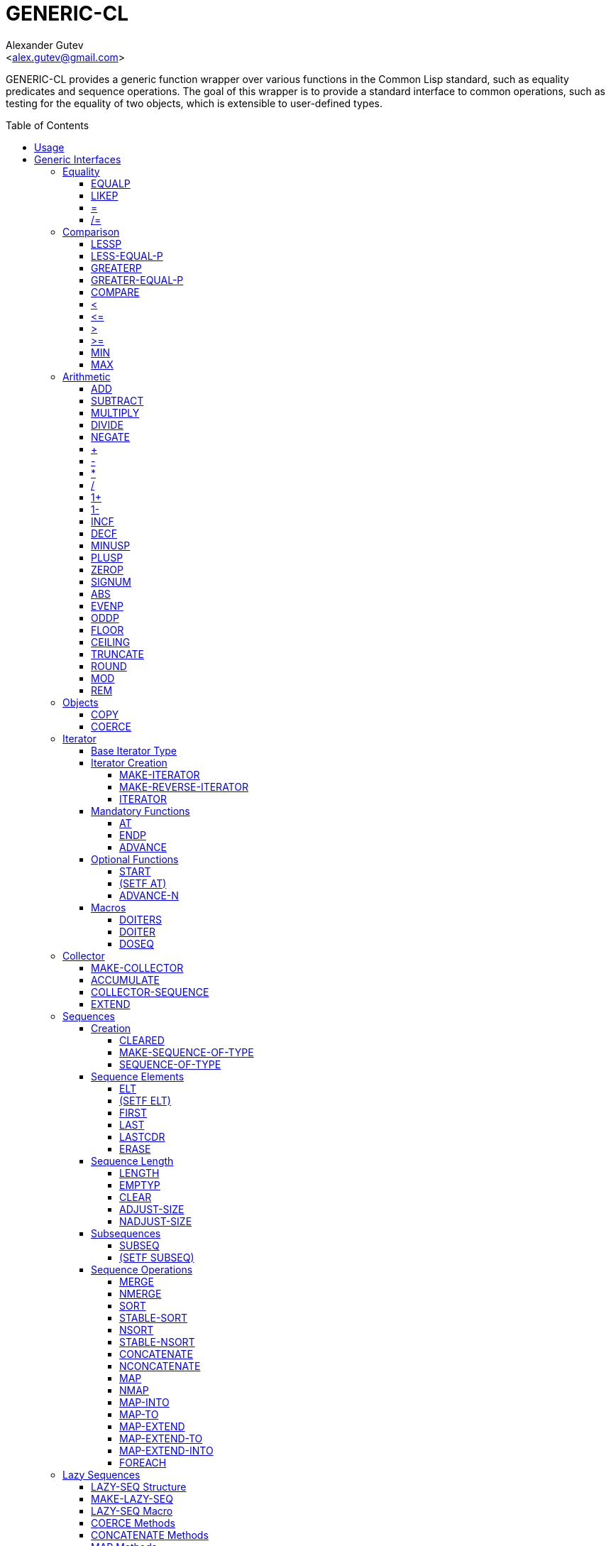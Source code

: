 = GENERIC-CL =
:AUTHOR: Alexander Gutev
:EMAIL: <alex.gutev@gmail.com>
:toc: preamble
:toclevels: 4
:icons: font
:idprefix:

ifdef::env-github[]
:tip-caption: :bulb:
:note-caption: :information_source:
:caution-caption: :fire:
:important-caption: :exclamation:
:warning-caption: :warning:
endif::[]


GENERIC-CL provides a generic function wrapper over various functions
in the Common Lisp standard, such as equality predicates and sequence
operations. The goal of this wrapper is to provide a standard
interface to common operations, such as testing for the equality of
two objects, which is extensible to user-defined types.


== Usage ==

The generic function interface is contained in the `GENERIC-CL`
package. This package should be used rather than `COMMON-LISP`, as it
shadows the symbols, in the `COMMON-LISP` package, which name a
function for which there is a generic function wrapper. `GENERIC-CL`
additionally reexports the remaining non-shadowed symbols in
`COMMON-LISP`.

TIP: The `GENERIC-CL-USER` package is also provided, which contains
all the symbols in the `CL-USER` package and `GENERIC-CL`. This
package is intended to be used only at the REPL.


== Generic Interfaces ==

The generic function interface is divided into the following
categories:


=== Equality ===

The equality interface provides functions for testing for equality of
objects.

<<EQUALP>> is the generic binary equality predicate function to
implement for user-defined types. <<equalp-nary>> and
<<not-equalp-nary>> are the n-ary equality predicates similar to the
functions with the same names in the `COMMON-LISP` package.


==== EQUALP ====

Generic Function: `EQUALP A B`

Returns true if object `A` is equal to object `B`.

Methods:

* `NUMBER NUMBER`
+
Returns true if `A` and `B` represent the same numeric value, by
`CL:=`.

* `CHARACTER CHARACTER`
+
Returns true if `A` and `B` represent the same character, by
`CL:CHAR=`.

* `CONS CONS`
+
Returns true if the `CAR` of `A` is equal (by `EQUALP`) to the
`CAR` of `B` and if the `CDR` of `A` is equal (by `EQUALP`) to
the `CDR` of `B`.

* `VECTOR VECTOR`
+
Returns true if `A` and `B` are vectors of the same length and
each element of `A` is equal (by `EQUALP`) to the corresponding
element of `B`.

* `ARRAY ARRAY`
+
Multi-dimensional arrays.
+
Returns true if `A` and `B` have the same dimensions and each
element of `A` is equal (by `EQUALP`) to the corresponding
element of `B`.

* `STRING STRING`
+
Returns true if both strings are equal, by `CL:STRING=`.

* `PATHNAME PATHNAME`
+
Returns true if both `PATHNAME` objects are functionally equivalent,
by `UIOP:PATHNAME-EQUAL`.

* `T T`
+
Default method.
+
Returns true if `A` and `B` are the same object, by `CL:EQ`.


==== LIKEP ====

Generic Function: `LIKEP A B`

Returns true if `A` is similar to `B`, where similarity is defined as
the same as equality however ignoring differences in certain aspects
such as case in strings.

* `CHARACTER CHARACTER`
+
Returns true if `A` and `B` represent the same character ignoring
differences in case. Compared using `CL:CHAR-EQUAL`.

* `CONS CONS`
+
Returns true if the `CAR` of `A` is similar (by `LIKEP`) to the
`CAR` of `B` and if the `CDR` of `A` is similar (by `LIKEP`) to
the `CDR` of `B`.

* `VECTOR VECTOR`
+
Returns true if `A` and `B` are vectors of the same length and
each element of `A` is similar (by `LIKEP`) to the corresponding
element of `B`.

* `ARRAY ARRAY`
+
Multi-dimensional arrays.
+
Returns true if `A` and `B` have the same dimensions and each
element of `A` is similar (by `LIKEP`) to the corresponding
element of `B`.

* `STRING STRING`
+
Returns true if both strings are equal, ignoring differences in
case. Compared using `CL:STRING-EQUAL`.

* `T T`
+
Default method.
+
Returns true if `(EQUALP A B)` returns true.


[[equalp-nary, =]]
==== = ====

Function: `= X &REST XS`

Returns true if all objects in `XS` are equal (by `EQUALP`) to `X`.


[[not-equalp-nary, /=]]
==== /= ====

Function: `= X &REST XS`

Returns true if at least one object in `XS` is not equal (by `EQUALP`)
to `X`.


=== Comparison ===

The comparison interface provides functions for comparing objects in
terms of greater than, less than, greater than or equal to and less
than or equal to relations.

<<LESSP>>, <<LESS-EQUAL-P>>, <<GREATERP>>, <<GREATER-EQUAL-P>> are the
generic binary comparison functions to implement for user-defined
types. It is sufficient to just implement `LESSP` as the remaining
functions have default methods that are implemented in terms of
`LESSP`.

<<lessp-nary>>, <<less-equal-p-nary>>, <<greaterp-nary>>,
<<greater-equal-p-nary>> are the n-ary comparison functions similar to
the functions with the same names in the `COMMON-LISP` package.


==== LESSP ====

Generic Function: `LESSP A B`

Returns true if object `A` is less than object `B`.

TIP: It is sufficient to just implement this function, for
user-defined types, as the rest of the comparison functions have
default (`T T`) methods which are implemented in terms of `LESSP`.

Methods:

* `NUMBER NUMBER`
+
Returns true if the numeric value of `A` is less than the numeric
value of `B`, by `CL:<`.

* `CHARACTER CHARACTER`
+
Returns true if the character code of `A` is less than the
character code of `B`, by `CL:CHAR<`.

* `STRING STRING`
+
Returns true if the string `A` is lexicographically less than
`B`, by `CL:STRING<`.


==== LESS-EQUAL-P ====

Generic Function: `LESS-EQUAL-P A B`

Returns true if object `A` is less than or equal to object `B`.

Methods:

* `NUMBER NUMBER`
+
Returns true if the numeric value of `A` is less than or equal to
the numeric value of `B`, by `+CL:<=+`.

* `CHARACTER CHARACTER`
+
Returns true if the character code of `A` is less than or equal
to the character code of `B`, by `+CL:CHAR<=+`.

* `STRING STRING`
+
Returns true if the string `A` is lexicographically less than or
equal to `B`, by `+CL:STRING<=+`.

* `T T`
+
Returns true if either `A` is less than `B` (by <<LESSP>>) or `A`
is equal to `B` (by <<EQUALP>>).
+
[source,lisp]
----
(or (lessp a b) (equalp a b))
----


==== GREATERP ====

Generic Function: `GREATERP A B`

Returns true if object `A` is greater than object `B`.

Methods:

* `NUMBER NUMBER`
+
Returns true if the numeric value of `A` is greater than the
numeric value of `B`, by `CL:>`.

* `CHARACTER CHARACTER`
+
Returns true if the character code of `A` is greater than the
character code of `B`, by `CL:CHAR>`.

* `STRING STRING`
+
Returns true if the string `A` is lexicographically greater than
`B`, by `CL:STRING>`.

* `T T`
+
Returns true if `A` is not less than or equal to `B`, by <<LESS-EQUAL-P>>.
+
[source,lisp]
----
(not (less-equal-p a b))
----


==== GREATER-EQUAL-P ====

Generic Function: `GREATER-EQUAL-P A B`

Returns true if object `A` is greater than or equal to object `B`.

Methods:

* `NUMBER NUMBER`
+
Returns true if the numeric value of `A` is greater than or equal
to the numeric value of `B`, by `CL:>=`.

* `CHARACTER CHARACTER`
+
Returns true if the character code of `A` is greater than or
equal to the character code of `B`, by `CL:CHAR>=`.

* `STRING STRING`
+
Returns true if the string `A` is lexicographically greater than
or equal to `B`, by `CL:STRING>=`.

* `T T`
+
Returns true if `A` is not less than `B`, by <<LESSP>>.
+
[source,lisp]
----
(not (lessp a b))
----


==== COMPARE ====

Generic Function: `COMPARE A B`

Returns:

`:LESS`:: if `A` is less than `B`.
`:EQUAL`:: if `A` is equal to `B`.
`:GREATER`:: if `A` is greater than `B`.

The default `T T` method returns:

`:LESS`:: if `(LESSP A B)` is true.
`:EQUAL`:: if `(EQUALP A B)` is true.
`:GREATER`:: otherwise.


[[lessp-nary, <]]
==== < ====

Function: `< X &REST XS`

Returns true if each argument is less than the following argument, by
<<lessp,LESSP>>.


[[less-equal-p-nary, \<=]]
==== +<=+ ====

Function: `+<= X &REST XS+`

Returns true if each argument is less than or equal to the following
argument, by <<LESS-EQUAL-P>>.


[[greaterp-nary, >]]
==== > ====

Function: `> X &REST XS`

Returns true if each argument is greater than the following argument,
by <<GREATERP>>.


[[greater-equal-p-nary, >=]]
==== >= ====

Function: `>= X &REST XS`

Returns true if each argument is greater than or equal to the
following argument, by <<GREATER-EQUAL-P>>.


==== MIN ====

Function: `MIN X &REST XS`

Returns the minimum argument.

The comparisons are performed by <<LESSP>>. Any one of the arguments which
is less than or equal to the other arguments may be returned.


==== MAX ====

Function: `MAX X &REST XS`

Returns the maximum argument.

The comparisons are performed by <<GREATERP>>. Any one of the arguments
which is greater than or equal to the other arguments may be returned.


=== Arithmetic ===

The arithmetic interface provides generic functions for arithmetic
operations.

<<ADD>>, <<SUBTRACT>>, <<MULTIPLY>>, <<DIVIDE>> are the generic binary
arithmetic functions, and <<NEGATE>> is the generic unary negation
function, to implement for user-defined types.

<<add-nary>>, <<subtract-nary>>, <<multiply-nary>>, <<divide-nary>>
are the n-ary arithmetic functions similar to the functions with the
same names in the `COMMON-LISP` package.


==== ADD ====

Generic Function: `ADD A B`

Returns the sum of `A` and `B`.

Methods:

* `NUMBER NUMBER`
+
Returns `(CL:+ A B)`.


==== SUBTRACT ====

Generic Function: `SUBTRACT A B`

Returns the difference of `A` and `B`.

Methods:

* `NUMBER NUMBER`
+
Returns `(CL:- A B)`.


==== MULTIPLY ====

Generic Function: `MULTIPLY A B`

Returns the product of `A` and `B`.

Methods:

* `NUMBER NUMBER`
+
Returns `(CL:* A B)`.


==== DIVIDE ====

Generic Function: `DIVIDE A B`

Returns the quotient of `A` and `B`. If `A` is the constant `1`, the
result should be the reciprocal of `B`.

Methods:

* `NUMBER NUMBER`
+
Returns `(CL:/ A B)`.


==== NEGATE ====

Generic Function: `NEGATE A`

Returns the negation of `A`.

Methods:

* `NUMBER`
+
Returns `(CL:- A)`.


[[add-nary, +]]
==== + ====

Function: `+ X &REST XS`

Returns the sum of all the arguments, computed by reducing over the
argument list with the <<ADD>> function.

If no arguments are provided, `0` is returned. If a single argument is
provided it is returned.


[[subtract-nary, -]]
==== - ====

Function: `- X &REST XS`

Returns the difference of all the arguments, computed by reducing over
the argument list with the <<SUBTRACT>> function.

If only a single argument is provided the negation of that argument is
returned, by the <<NEGATE>> function.


[[multiply-nary, *]]
==== * ====

Function: `* X &REST XS`

Returns the product of all the arguments, computed by reducing over
the argument list with the <<MULTIPLY>> function.

If no arguments are provided, `1` is returned. If a single argument is
provided it is returned.


[[divide-nary, /]]
==== / ====

Function: `/ X &REST XS`

Returns the quotient of all the arguments, computed by reducing over
the argument list with the <<DIVIDE>> function.

If only a single argument is provided, the reciprocal of the argument,
`(DIVIDE 1 X)`, is returned.


==== 1+ ====

Generic Function: `1+ A`

Returns `A + 1`.

Methods:

* `NUMBER`
+
Returns `(CL:1+ A)`.

* `T`
+
Returns `(ADD A 1)`.


==== 1- ====

Generic Function: `1- A`

Returns `A - 1`.

Methods:

* `NUMBER`
+
Returns `(CL:1- A)`.

* `T`
+
Returns `(SUBTRACT A 1)`.


==== INCF ====

Macro: `INCF PLACE &OPTIONAL (DELTA 1)`

Increments the value of `PLACE` by `DELTA`, which defaults to `1`,
using the <<ADD>> function.

Effectively:

[source,lisp]
----
(setf place (add place delta))
----


==== DECF ====

Macro: `DECF PLACE &OPTIONAL (DELTA 1)`

Decrements the value of `PLACE` by `DELTA`, which defaults to `1`,
using the <<SUBTRACT>> function.

Effectively:

[source,lisp]
----
(setf place (subtract place delta))
----


==== MINUSP ====

Generic Function: `MINUSP A`

Returns true if `A` is less than zero.

Methods:

* `NUMBER`
+
Returns `(CL:MINUSP A)`.

* `T`
+
Returns true if `A` compares less than `0`, by <<LESSP>>.
+
[source,lisp]
----
(lessp a 0)
----


==== PLUSP ====

Generic Function: `PLUSP A`

Returns true if `A` is greater than zero.

Methods:

* `NUMBER`
+
Returns `(CL:PLUSP A)`.

* `T`
+
Returns true if `A` compares greater than `0`, by <<GREATERP>>.
+
[source,lisp]
----
(greaterp a 0)
----


==== ZEROP ====

Generic Function: `ZEROP A`

Returns true if `A` is equal to zero.

Methods:

* `NUMBER`
+
Returns `(CL:ZEROP A)`.

* `T`
+
Returns true if `A` is equal to `0`, by <<EQUALP>>.
+
[source,lisp]
----
(equalp a 0)
----


==== SIGNUM ====

Generic Function: `SIGNUM A`

Returns `-1`, `0` or `1` depending on whether `A` is negative, is
equal to zero or is positive.

Methods:

* `SIGNUM`
+
Returns `(CL:SIGNUM A)`.

* `T`
+
Returns `-1` if `(MINUSP A)` is true, `0` if `(ZEROP A)` is true,
`1` otherwise.


==== ABS ====

Generic Function: `ABS A`

Returns the absolute value of `A`.

Methods:

* `NUMBER`
+
Returns `(CL:ABS A)`.

* `T`
+
If `(MINUSP A)` is true, returns `(NEGATE A)` otherwise returns
`A`.
+
[source,lisp]
----
(if (minusp a)
    (negate a)
    a)
----


==== EVENP ====

Generic Function: `EVENP A`

Returns true if `A` is even.

Methods:

* `NUMBER`
+
Returns `(CL:EVENP A)`

* `T`
+
Returns `(ZEROP (MOD A 2))`


==== ODDP ====

Generic Function: `ODDP A`

Returns true if `A` is odd.

Methods:

* `NUMBER`
+
Returns `(CL:ODDP A)`

* `T`
+
Returns `(NOT (EVENP A))`


==== FLOOR ====

Generic Function: `FLOOR N D`

Performs the division `N/D` if `D` is provided, otherwise equivalent
to `N/1`, and returns the result rounded towards negative infinity as
the first value, and the remainder `N - result * D` as the second return
value.

Methods:

* `NUMBER`
+
Returns `(CL:FLOOR N D)` if `D` is provided otherwise returns
`(CL:FLOOR N)`.


==== CEILING ====

Generic Function: `CEILING N D`

Performs the division `N/D` if `D` is provided, otherwise equivalent
to `N/1`, and returns the result rounded towards positive infinity as
the first value, and the `N - result * D` as the second return value.

Methods:

* `NUMBER`
+
Returns `(CL:CEILING N D)` if `D` is provided otherwise returns
`(CL:CEILING N)`.


==== TRUNCATE ====

Generic Function: `TRUNCATE N D`

Performs the division `N/D` if `D` is provided, otherwise equivalent
to `N/1`, and returns the result rounded towards zero as the first
value, and the remainder `N - result * D` as the second return value.

Methods:

* `NUMBER`
+
Returns `(CL:TRUNCATE N D)` if `D` is provided otherwise returns
`(CL:TRUNCATE N)`.


==== ROUND ====

Generic Function: `ROUND N D`

Performs the division `N/D` if `D` is provided, otherwise equivalent
to `N/1`, and returns the result rounded towards the nearest integer
as the first value, and the remainder `N - result * D` as the second
return value.

If the result lies exactly halfway between two integers, it is rounded
to the nearest even integer.

Methods:

* `NUMBER`
+
Returns `(CL:ROUND N D)` if `D` is provided otherwise returns
`(CL:ROUND N)`.


==== MOD ====

Generic Function: `MOD N D`

Returns the remainder of the <<FLOOR>> operation on `N` and `D`.

Methods:

* `NUMBER`
+
Returns `(CL:MOD N D)`.

* `T`
+
Returns the second return value of `(FLOOR N D)`.


==== REM ====

Generic Function: `REM N D`

Returns the remainder of the <<TRUNCATE>> operation on `N` and `D`.

Methods:

* `NUMBER`
+
Returns `(CL:REM N D)`.

* `T`
+
Returns the second return value of `(TRUNCATE N D)`.


=== Objects ===

The object interface provides miscellaneous functions for manipulating
objects.


==== COPY ====

Generic Function: `COPY OBJECT &KEY &ALLOW-OTHER-KEYS`

Returns a copy of `OBJECT`. If `OBJECT` is mutable, by some other
functions, then the returned object should be distinct (not `EQ`) from
`OBJECT`, otherwise the return value may be identical (`EQ`) to
`OBJECT`.

IMPORTANT: This function may accept additional keyword arguments which
specify certain options as to how the object should be copied. Methods
specialized on sequences accept a `:DEEP` keyword parameter, which if
provided and is true a deep copy is returned otherwise a shallow copy
is returned. If a user-defined type acts as a container or sequence
then the `COPY` method for that type should also accept the `DEEP`
keyword parameter.

Methods:

* `CONS`
+
Returns a new list which contains all the elements in
`OBJECT`. If `:DEEP` is provided and is true, the list returned
contains a copy of the elements, copied using `(COPY ELEM :DEEP
     T)`.

* `VECTOR`
+
Returns a new vector which contains all the elements in
`OBJECT`. If `:DEEP` is provided and is true, the vector returned
contains a copy of the elements, copied using `(COPY ELEM :DEEP
     T)`.

* `ARRAY`
+
Multi-Dimensional Arrays.
+
Returns a new array, of the same dimensions as `OBJECT`, which
contains all the elements in `OBJECT`. If `:DEEP` is provided and
is true, the array returned contains a copy of the elements,
copied using `(COPY ELEM :DEEP T)`.

* `STRUCTURE-OBJECT`
+
Returns a shallow copy of the structure object, using
`COPY-STRUCTURE`.

* `T`
+
Simply returns `OBJECT`.
+
This method is provided to allow sequences containing arbitrary
objects to be copied safely, without signaling a condition, and
to avoid having to write simple pass-through methods for each
user-defined type.
+
However this means that if the object, for which there is no
specialized copy method, can be mutated, the constraints of the
`COPY` function are violated.


==== COERCE ====

Generic Function: `COERCE OBJECT TYPE`

Coerces `OBJECT` to the type `TYPE`.

The default (`T T`) method simply calls `CL:COERCE`.


=== Iterator ===

The iterator interface is a generic interface for iterating over the
elements of sequences and containers.

Implemented for lists, vectors, multi-dimensional arrays and
<<HASH-MAP>>'s.

.Basic Usage
[source,lisp]
----
(loop
   with it = (iterator sequence) ; Create iterator for SEQUENCE
   until (endp it) ; Loop until the iterator's end position is reach
   do
     (pprint (at it)) ; Print element at iterator's position
     (advance it)) ; Advance iterator to next position
----


[[iterator-struct, ITERATOR]]
==== Base Iterator Type ====

Structure: `ITERATOR`

This structure serves as the base iterator type and is used by certain
methods of generic functions to specialize on iterators.

All iterators should inherit from (include) `ITERATOR`, in order for
methods which specialize on iterators to be invoked.

IMPORTANT: A <<COPY>> method should be implemented for user-defined
iterators.


==== Iterator Creation ====

<<iterator-func>> is the high-level function for creating iterators,
whereas <<MAKE-ITERATOR>> AND <<MAKE-REVERSE-ITERATOR>> are the
generic iterator creation functions to implement for user-defined
sequence types.


===== MAKE-ITERATOR =====

Generic Function: `MAKE-ITERATOR SEQUENCE START END`

Returns an iterator for the sub-sequence of `SEQUENCE`, identified by
the range `[START, END)`.

`START` is the index of the first element to iterate over. `0`
indicates the first element of the sequence.

`END` is the index of the element at which to terminate the iteration,
i.e.  1 + the index of the last element to be iterated over. `NIL`
indicates iterate till the end of the sequence.


===== MAKE-REVERSE-ITERATOR =====

Generic Function: `MAKE-REVERSE-ITERATOR SEQUENCE START END`

Returns an iterator for the sub-sequence of `SEQUENCE`, identified by
the range `[START, END)`, in which the elements are iterated over in
reverse order.

IMPORTANT: Even though the elements are iterated over in reverse order,
`START` and `END` are still relative to the start of the sequence, as
in `MAKE-ITERATOR`.

`START` is the index of the last element to visit.

`END` is the index of the element following the first element to be
iterated over.


[[iterator-func, ITERATOR]]
===== ITERATOR =====

Function: `ITERATOR SEQUENCE &KEY (START 0) END FROM-END`

Returns an iterator for the sub-sequence of `SEQUENCE` identified by
the range `[START, END)`.

`START` (defaults to `0` - the start of the sequence) and `END`
(defaults to `NIL` - the end of the sequence) are the start and end
indices of the sub-sequence to iterate over (see <<MAKE-ITERATOR>> and
<<MAKE-REVERSE-ITERATOR>> for more a detailed description).

If `FROM-END` is true a reverse iterator is created (by
<<MAKE-REVERSE-ITERATOR>>) otherwise a normal iterator is created (by
<<MAKE-ITERATOR>>).


==== Mandatory Functions ====

These functions have to be implemented for all user-defined iterators.


===== AT =====

Generic Function: `AT ITERATOR`

Returns the value of the element at the current position of the
iterator `ITERATOR`.

WARNING: The effects of calling this method, after the iterator has
reached the end of the subsequence are unspecified.


===== ENDP =====

Generic Function: `ENDP ITERATOR`

Returns true if the iterator is at the end of the subsequence, false
otherwise.

The end of the subsequence is defined as the position past the last
element of the subsequence, that is the position of the iterator after
advancing it (by <<ADVANCE>>) from the position of the last element.

If the subsequence is empty `ENDP` should immediately return true.

NOTE: The default `T` method calls `CL:ENDP` since this function
shadows the `CL:ENDP` function.


===== ADVANCE =====

Generic Function: `ADVANCE ITERATOR`

Advances the iterator to the next element in the subsequence. After
this method is called, subsequent calls to <<AT>> should return the
next element in the sequence or if the last element has already been
iterated over, <<ENDP>> should return true.


==== Optional Functions ====

Implementing the following functions for user-defined iterators is
optional either because a default method is provided, which is
implemented using the mandatory functions, or the function is only
used by a select few sequence operations.


===== START =====

Generic Function: `START ITERATOR`

Returns the element at the current position of the iterator, if the
iterator is not at the end of the sequence, otherwise returns `NIL`.

The default method first checks whether the end of the iterator has
been reached, using `ENDP`, and if not returns the current element
using `AT`.

The default method is equivalent to the following:

[source,lisp]
----
(unless (endp iterator)
  (at iterator))
----

[[setf-at, (SETF AT)]]
===== (SETF AT) =====

Generic Function: `(SETF AT) VALUE ITERATOR`

Sets the value of the element at the position, in the sequence,
specified by the iterator.

WARNING: The effects of calling this function when, the iterator is
past the end of the subsequence are unspecified.

IMPORTANT: Implementing this function is only mandatory if destructive
sequence operations will be used.


===== ADVANCE-N =====

Generic Function: `ADVANCE-N ITERATOR N`

Advances the iterator by `N` elements.

IMPORTANT: The position of the iterator, after calling this function,
should be equivalent to the positioned obtained by calling <<ADVANCE>>
`N` times.

The default method simply calls <<ADVANCE>>, on `ITERATOR`, `N` times.


==== Macros ====

Macros for iteratoring over a generic sequence. Analogous to
`CL:DOLIST`.


===== DOITERS =====

Macro: `DOITERS (&REST ITERS) &BODY BODY`

Iterates over one or more sequences with the sequence iterators bound
to variables.

Each element of `ITERS` is a list of the form `(IT-VAR
SEQUENCE . ARGS)`, where `IT-VAR` is the variable to which the
iterator is bound, `SEQUENCE` is the sequence which will be iterated
over and `ARGS` are the remaining arguments passed to the
<<iterator-func>> function.

The bindings to the `IT-VAR`'s are visible to the forms in `BODY`,
which are executed once for each element in the sequence. After each
iteration the sequence iterators are <<ADVANCE>>'d. The loop
terminates when the end of a sequence is reached.


===== DOITER =====

Macro: `DOITER (ITER &REST ARGS) &BODY BODY`

The is the same as <<DOITERS>> except only a single sequence is
iterated over.


===== DOSEQ =====

Macro: `DOSEQ (ELEMENT SEQUENCE &REST ARGS) &BODY BODY`

Iterates over the elements of `SEQUENCE`. `ARGS` are the remaining
arguments passed to the <<iterator-func>> function.

The forms in `BODY` are executed once for each element, with the value
of the element bound to `ELEMENT`. If `ELEMENT` is a list, the
sequence element is destructured, as if by `DESTRUCTURING-BIND`
according to the pattern specified by `ELEMENT`.


=== Collector ===

The collector interface is a generic interface for accumulating items
in a sequence/container.

Implemented for lists, vectors and <<HASH-MAP>>'s.

.Basic Usage
[source,lisp]
----
;; Create collector for the sequence, in this case an empty list
(let ((c (make-collector nil)))
  (accumulate c 1) ; Collect 1 into the sequence
  (accumulate c 2) ; Collect 2 into the sequence
  (extend c '(3 4 5)) ; Collect 3 4 5 into the sequence
  (collector-sequence c)) ; Get the resulting sequence => '(1 2 3 4 5)
----


==== MAKE-COLLECTOR ====

Generic Function: `MAKE-COLLECTOR SEQUENCE &KEY FRONT`

Returns a collector for accumulating items to the end of the sequence
`SEQUENCE`. If `:FRONT` is provided and is true, the items are
accumulated to the front of the sequence rather than end.

IMPORTANT: The collector may destructively modify `SEQUENCE` however
it is not mandatory and may accumulate items into a copy of `SEQUENCE`
instead.


==== ACCUMULATE ====

Generic Function: `ACCUMULATE COLLECTOR ITEM`

Accumulates `ITEM` into the sequence associated with the collector
`COLLECTOR`.


==== COLLECTOR-SEQUENCE ====

Generic Function: `COLLECTOR-SEQUENCE COLLECTOR`

Returns the underlying sequence associated with the collector
`COLLECTOR`. The sequence should contain all items accumulated up to
the call to this function.

WARNING: The effects of accumulating items into the sequence, by
<<ACCUMULATE>> or <<EXTEND>>, after this function is
called, are unspecified.

CAUTION: The sequence returned might not be the same object passed to
<<MAKE-COLLECTOR>>.


==== EXTEND ====

Generic Function: `EXTEND COLLECTOR SEQUENCE`

Accumulates all elements of the sequence `SEQUENCE` into the sequence
associated with the collector `COLLECTOR`.

If `SEQUENCE` is an iterator all elements up-to the end of the
iterator (till <<ENDP>> returns true) should be accumulated.

NOTE: Implementing this method is optional as default methods are
provided for iterators and sequences, which simply accumulate each
element one by one using <<ACCUMULATE>>.

Methods:

* `T ITERATOR`
+
Accumulates all elements returned by the iterator `SEQUENCE`
(till `(ENDP SEQUENCE)` returns true), into the sequence
associated with the collector. The elements are accumulated one
by one using <<ACCUMULATE>>.
+
NOTE: The iterator is copied thus the position of the iterator passed
as an argument is not modified.

* `T T`
+
Accumulates all elements of `SEQUENCE`, into the sequence
associated with the collector. The elements are accumulated one
by one using <<ACCUMULATE>>.
+
NOTE: The sequence iteration is done using the <<iterator>> interface.


=== Sequences ===

Generic sequence functions.


==== Creation ====

The following functions are for creating a sequence into which items
will be accumulated using the collector interface.


===== CLEARED =====

Generic Function: `CLEARED SEQUENCE &KEY &ALLOW-OTHER-KEYS`

Returns a new empty sequence, of the same type and with the same
properties as `SEQUENCE`, suitable for accumulating items into it
using the collector interface.

NOTE: Individual methods may accept keyword parameters which specify
certain options of the sequence which is to be created.

Methods:

* `LIST`
+
Returns `NIL`.

* `VECTOR`
+
Returns an adjustable vector of the same length as `SEQUENCE`,
with the fill-pointer set to `0`.
+
If the `:KEEP-ELEMENT-TYPE` argument is provided and is true, the
element type of the new vector is the same as the element type of
`SEQUENCE`.


===== MAKE-SEQUENCE-OF-TYPE =====

Generic Function: `MAKE-SEQUENCE-OF-TYPE TYPE ARGS`

Returns a new empty sequence of type `TYPE`. `ARGS` are the type
arguments, if any.

The default method creates a built-in sequence of the same type as
that returned by:

[source,lisp]
----
(make-sequence (cons type args) 0)
----


===== SEQUENCE-OF-TYPE =====

Function: `SEQUENCE-OF-TYPE TYPE`

Creates a new sequence of type `TYPE`, using
<<MAKE-SEQUENCE-OF-TYPE>>.

If `TYPE` is a list the `CAR` of the list is passed as the first
argument, to `MAKE-SEQUENCE-OF-TYPE`, and the `CDR` is passed as the
second argument. Otherwise, if `TYPE` is not a list, it is passed as
the first argument and `NIL` is passed as the second argument.


==== Sequence Elements ====

===== ELT =====

Generic Function: `ELT SEQUENCE INDEX`

Returns the element at position `INDEX` in the sequence `SEQUENCE`.

Methods:

* `SEQUENCE T` and `VECTOR T`
+
Returns `(CL:ELT SEQUENCE INDEX)`.

* `ARRAY INTEGER`
+
Multi-Dimensional Arrays.
+
Returns `(ROW-MAJOR-AREF SEQUENCE INDEX)`.

* `ARRAY LIST`
+
Multi-Dimensional Arrays.
+
If length of `index` matches array's rank, returns `(apply #'aref sequence
index)`.

If `index`'s length is less than the array's rank, then returns a displaced
array whose dimensions are `sequence`'s "unused" dimensions (ie `(nthcdr
(array-dimensions sequence) (length index))`) and which shares storage with the
"subarray" of `sequence` specificied by `index`

* `HASH-TABLE T`
+
Hash Tables.
+
Returns `(CL:GETHASH INDEX SEQUENCE)`.

* `HASH-MAP T`
+
Hash Maps.
+
Returns `(GENERIC-CL:GET INDEX SEQUENCE)`.

* `T T`
+
Creates an iterator for `SEQUENCE`, with start position `INDEX`,
and returns the first element returned by the iterator.


===== (SETF ELT) =====

Generic Function: `(SETF ELT) VALUE SEQUENCE INDEX`

Sets the value of the element at position `INDEX` in the sequence
`SEQUENCE`.

Methods:

* `T SEQUENCE T` and `T VECTOR T`
+
Returns `(SETF (CL:ELT SEQUENCE INDEX) VALUE)`.

* `T ARRAY INTEGER`
+
Multi-Dimensional Arrays.
+
Returns `(SETF (ROW-MAJOR-AREF SEQUENCE INDEX) VALUE)`

* `ARRAY LIST`
+
Multi-Dimensional Arrays.
+
If length of `index` matches array's rank, returns `(setf (apply #'aref sequence
index) value)`.

If `index`'s length is less than the array's rank, then copies the contents of
`value` to the "subarray" (see `generic-cl:elt`) specified by `index` and then
returns `(elt sequence index)`. `value`'s dimensions must equal the "unused"
dimensions of `sequence` (ie `(nthcdr (array-dimensions sequence) (length
index))`).

* `T HASH-TABLE T`
+
Hash Tables.
+
Returns `(SETF (CL:GETHASH SEQUENCE INDEX) VALUE)`.

* `T HASH-MAP T`
+
Hash Maps.
+
Returns `(SETF (GENERIC-CL:GET SEQUENCE INDEX) VALUE)`.

* `T T T`
+
Creates an iterator for `SEQUENCE`, with start position `INDEX`,
and sets the value of the element at the starting position of the
iterator.


===== FIRST =====

Generic Function: `FIRST SEQUENCE`

Returns the first element in the sequence `SEQUENCE`.

Implemented for lists, vectors and multi-dimensional arrays. For
multi-dimensional arrays, the first element is obtained by
`ROW-MAJOR-AREF`.

The default method is implemented using <<elt,GENERIC-CL:ELT>>, i.e. is
equivalent to:

[source,lisp]
----
(elt sequence index)
----


===== LAST =====

Generic Function: `LAST SEQUENCE &OPTIONAL (N 0)`

Returns the `N`'th element from the last element of the sequence
`SEQUENCE`. `N` defaults to `0` which indicates the last element. `1`
indicates the second to last element, `2` the third to last and so on.

Implemented for lists, vectors and multi-dimensional arrays. For
multi-dimensional arrays, the last element is obtained by:

[source,lisp]
----
(row-major-aref sequence (- (array-total-size array) 1 n))
----

The default method is implemented using <<elt,GENERIC-CL:ELT>>, i.e. is
equivalent to:

[source,lisp]
----
(elt sequence (- (length sequence) 1 n))
----

CAUTION: The behaviour of this function differs from `CL:LAST` when
called on lists, it returns the last element rather than the last
`CONS` cell. The <<LASTCDR>> function performs the same function as
`CL:LAST`.


===== LASTCDR =====

Function: `LASTCDR LIST &OPTIONAL (N 1)`

This function is equivalent to `CL:LAST` list function.

Returns the `CDR` of the `N`'th `CONS` cell from the end of the list.


===== ERASE =====

Generic Function: `ERASE SEQUENCE INDEX`

Removes the element at index `INDEX` from the sequence `SEQUENCE`.

Destructively modifies `SEQUENCE`.

Methods:

* `VECTOR T`
+
Shifts the elements following `INDEX` one element towards the
front of the vector and shrinks the vector by one element.
+
CAUTION: Signals a `TYPE-ERROR` if the vector is not adjustable.

NOTE: This method is not implemented for lists as removing the first
element of a list cannot be implemented (efficiently) as a side effect
alone.


==== Sequence Length ====

===== LENGTH =====

Generic Function: `LENGTH SEQUENCE`

Returns the number of elements in the sequence `SEQUENCE`. If
`SEQUENCE` is an iterator, returns the number of remaining elements to
be iterated over.

This function is implemented for all Common Lisp sequences, returning
the length of the sequence (by `CL:LENGTH`), multi-dimensional arrays,
returning the total number of elements in the array (by
`ARRAY-TOTAL-SIZE`), and <<HASH-MAP>>'s / hash tables, returning the
total number of elements in the map/table.

The following default methods are implemented:

* `ITERATOR`
+
Returns the number of elements between the iterator's current
position (inclusive) and the end of the iterator's subsequence.
+
This is implemented by advancing the iterator (by <<ADVANCE>>) till
<<ENDP>> returns true, thus is a linear `O(n)` time operation.
+
More efficient specialized methods are provided for iterators to
sequences for which the size is known.

* `T`
+
Returns the length of the generic sequence by creating an iterator to
the sequence and calling the <<iterator-struct>> specialized
method. Thus this is a linear `O(n)`, in time, operation unless a more
efficient method, which is specialized on the sequence's iterator
type, is implemented.


===== EMPTYP =====

Generic Function: `EMPTYP SEQUENCE`

Returns true if the sequence `SEQUENCE` is empty.

Implemented for lists, vectors, multi-dimensional arrays (always
returns `NIL`) and <<HASH-MAP>>'s.

The default returns true if <<ENDP>> returns true for a newly created
iterator for `SEQUENCE`.


===== CLEAR =====

Generic Function: `CLEAR SEQUENCE`

Destructively removes all elements from the sequence `SEQUENCE`.

Implemented for vectors and <<HASH-MAP>>'s.


===== ADJUST-SIZE =====

Generic Function: `ADJUST-SIZE SEQUENCE N &KEY ELEMENT`

Return a new sequence containing the same elements as `SEQUENCE` however
with its size changed to `N`.

If `N` is less than the number of elements in `SEQUENCE`, the returned
sequence contains only the first N elements of `SEQUENCE`.

If `N` is greater than the number of elements in `SEQUENCE`, the
returned sequence contains all the elements of `SEQUENCE` with an
additional `(LENGTH SEQUENCE) - N` elements initialized to the value
of `ELEMENT`.

Methods are provided for lists and vectors. The default `T` method,
implements this operation using the <<Iterator>> and <<Collector>>
interfaces.

===== NADJUST-SIZE =====

Generic Function: `NADJUST-SIZE SEQUENCE N &KEY ELEMENT`

Return a new sequence containing the same elements as `SEQUENCE`
however with its size changed to `N`.

IMPORTANT: `SEQUENCE` may be destructively modified.

If `N` is less than the number of elements in `SEQUENCE`, the returned
sequence contains only the first N elements of `SEQUENCE`.

If `N` is greater than the number of elements in `SEQUENCE`, the
returned sequence contains all the elements of `SEQUENCE` with an
additional `(LENGTH SEQUENCE) - N` elements initialized to the value
of `ELEMENT`.

Methods are provided for lists and vectors. The default `T` method,
implements this operation using the <<Iterator>> and <<Collector>>
interfaces.

==== Subsequences ====


===== SUBSEQ =====

Generic Function: `SUBSEQ SEQUENCE START &OPTIONAL END`

Returns a new sequence that contains the elements of `SEQUENCE` at the
positions in the range `[START, END)`. If `SEQUENCE` is an iterator,
an iterator for the sub-sequence relative to the current position of
the iterator is returned.

`START` is the index of the first element of the subsequence, with `0`
indicating the start of the sequence. if `SEQUENCE` is an iterator,
`START` is the number of times the iterator should be <<ADVANCE>>'d to
reach the first element of the subsequence.

`END` is the index of the element following the last element of the
subsequence. `NIL` (the default) indicates the end of the sequence. If
`SEQUENCE` is an iterator, `END` is the number of times the iterator
should be <<ADVANCE>>'d till the end position is reached.

Methods:

* `SEQUENCE T`
+
Returns the subsequence using `CL:SUBSEQ`.

* `ITERATOR T`
+
Returns a subsequence iterator which wraps a copy of the original
iterator.

* `T T`
+
Returns the subsequence of the generic sequence. This requires that
the <<CLEARED>> method, the <<iterator>> interface and <<Collector>>
interface are implemented for the generic sequence type.


===== (SETF SUBSEQ) =====

Generic Function: `(SETF SUBSEQ) NEW-SEQUENCE SEQUENCE START &OPTIONAL END`

Replaces the elements of `SEQUENCE` at the positions in the range
`[START, END)`, with the elements of `NEW-SEQUENCE`. The shorter
length of `NEW-SEQUENCE` and the number of elements between `START`
and `END` determines how many elements of `SEQUENCE` are actually
modified.

See <<subseq,SUBSEQ>> for more details of how the `START` and `END` arguments are
interpreted.

Methods:

* `SEQEUNCE SEQUENCE T`
+
Sets the elements of the subsequence using `(SETF CL:SUBSEQ)`.

* `T T T`
+
Sets the elements of the generic sequence using the <<iterator>>
interface, which should be implemented for both the types of
`SEQUENCE` and `NEW-SEQUENCE`. This method requires that the
<<setf-at>> method is implemented for the iterator type of `SEQUENCE`.


==== Sequence Operations ====

Generic function wrappers, which are identical in behavior to their
counterparts in the `COMMON-LISP` package, are provided for the
following sequence operations:

* `FILL`
* `REPLACE`
* `REDUCE`
* `COUNT`
* `COUNT-IF`
* `COUNT-IF-NOT`
* `FIND`
* `FIND-IF`
* `FIND-IF-NOT`
* `POSITION`
* `POSITION-IF`
* `POSITION-IF-NOT`
* `SEARCH`
* `MISMATCH`
* `REVERSE`
* `NREVERSE`
* `SUBSTITUTE`
* `NSUBSTITUTE`
* `SUBSTITUTE-IF`
* `NSUBSTITUTE-IF`
* `SUBSTITUTE-IF-NOT`
* `NSUBSTITUTE-IF-NOT`
* `REMOVE`
* `DELETE`
* `REMOVE-IF`
* `DELETE-IF`
* `REMOVE-IF-NOT`
* `DELETE-IF-NOT`
* `REMOVE-DUPLICATES`
* `DELETE-DUPLICATES`

Two methods are implemented, for all functions, which are specialized
on the following types:

* `CL:SEQUENCE`
+
Simply calls the corresponding function in the `COMMON-LISP`
package.

* `T`
+
Implements the sequence operation for generic sequences using the
iterator interface.
+
The non-destructive functions only require that the
<<mandatory_functions, Mandatory Iterator Functions>>, the
<<Collector>> interface and <<CLEARED>> method are
implemented for the sequence's type.
+
The destructive versions may additionally require that the optional
<<setf-at>> method is implemented as well.

IMPORTANT: The default value of the `:TEST` keyword arguments is
<<equalp,GENERIC-CL:EQUALP>>. This should be the default value when
implementing methods for user-defined sequence types. The `:TEST-NOT`
keyword arguments have been removed.

The following functions are identical in behavior to their `CL`
counterparts, however are re-implemented using the iterator
interface. Unlike the functions in the previous list, these are not
generic functions since they take an arbitrary number of sequences as
arguments.

* `EVERY`
* `SOME`
* `NOTEVERY`
* `NOTANY`

The following functions either have no `CL` counterparts or differ
slightly in behavior from their `CL` counterparts:


===== MERGE =====

Generic Function: `MERGE SEQUENCE1 SEQUENCE2 PREDICATE &KEY`

Returns a new sequence, of the same type as `SEQUENCE1`, containing
the elements of `SEQUENCE1` and `SEQUENCE2`. The elements are ordered
according to the function `PREDICATE`.

IMPORTANT: Unlike `CL:MERGE` this function is non-destructive.


===== NMERGE =====

Generic Function: `MERGE SEQUENCE1 SEQUENCE2 PREDICATE &KEY`

Same as `MERGE` however is permitted to destructively modify either
`SEQUENCE1` or `SEQUENCE2`.


===== SORT =====

Generic Function: `SORT SEQUENCE &KEY TEST KEY`

Returns a new sequence of the same type as `SEQUENCE`, with the same
elements sorted according to the order determined by the function
`TEST`. `TEST` is <<lessp,GENERIC-CL:LESSP>> by default.

IMPORTANT: Unlike `CL:SORT` this function is non-destructive.

TIP: For the default method to be efficient, efficient <<ADVANCE-N,>>
<<SUBSEQ>> and <<LENGTH>> methods should be implemented for the
iterator type of `SEQUENCE`.


===== STABLE-SORT =====

Generic Function: `STABLE-SORT SEQUENCE &KEY TEST KEY`

Same as `SORT` however the sort operation is guaranteed to be
stable. `TEST` is <<lessp,GENERIC-CL:LESSP>> by default.

IMPORTANT: Unlike `CL:STABLE-SORT` this function is non-destructive.

TIP: For the default method to be efficient, efficient <<ADVANCE-N,>>
<<SUBSEQ>> and <<LENGTH>> methods should be implemented for the
iterator type of `SEQUENCE`.


===== NSORT =====

Generic Function: `NSORT SEQUENCE &KEY TEST KEY`

Same as `SORT` however is permitted to destructively modify
`SEQUENCE`.


===== STABLE-NSORT =====

Generic Function: `STABLE-NSORT SEQUENCE &KEY TEST KEY`

Same as `STABLE-SORT` however is permitted to destructively modify
`SEQUENCE`.


===== CONCATENATE =====

Generic Function: `CONCATENATE SEQUENCE &REST SEQUENCES`

Returns a new sequence, of the same type as `SEQUENCE`, containing all
the elements of `SEQUENCE` and of each sequence in `SEQUENCES`, in the
order they are supplied.

IMPORTANT: Unlike `CL:CONCATENATE` does not take a result type
argument.


===== NCONCATENATE =====

Generic Function: `NCONCATENATE RESULT &REST SEQUENCES`

Destructively concatenates each sequence in `SEQUENCES` to the
sequence `RESULT`.

Returns the result of the concatenation.

CAUTION: Whilst this function is permitted to destructively modify
`RESULT` and `SEQUENCES`, it is not required and may return a new
sequence instead. Thus do not rely on this function for its side
effects.


===== MAP =====

Generic Function: `MAP FUNCTION SEQUENCE &REST SEQUENCES`

Creates a new sequence, of the same type as `SEQUENCE` (by
<<CLEARED>>), containing the result of applying `FUNCTION` to each
element of SEQUENCE and each element of each `SEQUENCE` in
`SEQUENCES`.

IMPORTANT: This function is equivalent (in behavior) to the `CL:MAP`
function except the resulting sequence is always of the same type as
the first sequence passed as an argument, rather than being determined
by a type argument.


===== NMAP =====

Generic Function: `NMAP RESULT FUNCTION &REST SEQUENCES`

Destructively replaces each element of `RESULT` with the result of
applying `FUNCTION` to each element of `RESULT` and each element of
each sequence in SEQUENCES.

Returns the resulting sequence.

IMPORTANT: This function is similar in behavior to `CL:MAP-INTO` with
the exception that if `RESULT` is a vector, then `FUNCTION` is only
applied on the elements up-to the fill pointer i.e. the fill-pointer
is not ignored.

CAUTION: Whilst this function is permitted to modify `RESULT`, it is
not required and may return the result in a new sequence instead. Thus
do not rely on this function for its side effects.


===== MAP-INTO =====

Generic Function: `MAP-INTO RESULT FUNCTION &REST SEQUENCES`

Applies `FUNCTION` on each element of each sequence in `SEQUENCES` and
accumulates the result in RESULT, using the <<Collector>> interface.

Returns the resulting sequence.

CAUTION: Whilst this function is permitted to modify `RESULT`, it is
not required and may return the result in a new sequence instead. Thus
do not rely on this function for its side effects.


===== MAP-TO =====

Generic Function: `MAP-TO TYPE FUNCTION &REST SEQUENCES`

Applies `FUNCTION` to each element of each sequence in `SEQUENCES` and
stores the result in a new sequence of type `TYPE` (created using
<<SEQUENCE-OF-TYPE>>).  Returns the sequence in which the results of
applying the function are stored.

IMPORTANT: This function is equivalent in arguments, and almost
equivalent in behavior, to `CL:MAP`. The only difference is that if
`TYPE` is a subtype of vector, the vector returned is adjustable with
a fill-pointer. A `NIL` type argument is not interpreted as do not
accumulate the results, use <<FOREACH>> for that.

===== MAP-EXTEND =====

Generic Function: `MAP-EXTEND-TO FUNCTION SEQUENCE &REST SEQUENCES`

Applies `FUNCTION` to each respective element of `SEQUENCE`, and of
each sequence in `SEQUENCES`, accumulating, using the <<EXTEND>>
method of the <<Collector>> Interface, the elements of the result,
which is expected to be a sequence, in a sequence of the same type as
`SEQUENCE`. The resulting sequence is returned.


===== MAP-EXTEND-TO =====

Generic Function: `MAP-EXTEND-TO TYPE FUNCTION &REST SEQUENCES`

Applies `FUNCTION` to each respective element of each sequence in
`SEQUENCES`, and accumulates, using the <<EXTEND>> method of the
<<Collector>> Interface, the elements of the result, which is expected
to be a sequence, in a sequence of type `TYPE`, created using
<<SEQUENCE-OF-TYPE>>. The resulting sequence is returned.

===== MAP-EXTEND-INTO =====

Generic Function: `MAP-EXTEND-INTO RESULT FUNCTION &REST SEQUENCES`

Applies `FUNCTION` to each respective element of each sequence in
`SEQUENCES`, and accumulates, using the <<EXTEND>> method of the
<<Collector>> Interface, the elements of the result, which is expected
to be a sequence, in the sequence `RESULT`. The resulting sequence is
returned.

CAUTION: `RESULT` may be destructively modified, however that is not
guaranteed thus this function should only be used for its return
value, not its side effects.

===== FOREACH =====

Function: `FOREACH &REST SEQUENCES`

Applies `FUNCTION` on each element of each sequence in `SEQUENCES`.

Returns `NIL`.

=== Lazy Sequences ===

Lazy sequences are sequences in which the elements are only computed
when they are actually referenced, rather than being computed
immediately.

Lazy sequences are implemented with `LAZY-SEQ` structure which is
similar to a `CONS` cell, however the `CDR`, the `TAIL` slot of the
`LAZY-SEQ` structure, stores a function which computes and returns the
remainder of the sequence, rather than storing the sequence directly.

==== LAZY-SEQ Structure ====

Structure: `LAZY-SEQ`

Lazy sequence analogous to a `CONS`.

.*Slots:*
`HEAD`:: The first element of the sequence. _Can be accessed with
the `LAZY-SEQ-HEAD` accessor function._

`TAIL`:: A function of zero arguments which returns a `LAZY-SEQ`
containing the remaining elements in the sequence. If there are no
more elements the function returns `NIL`. _Can be accessed with the
`LAZY-SEQ-TAIL` accessor function_.

.*Implemented Interfaces:*
* <<equalp,`EQUALP`>> function.

* <<copy,`COPY`>> function. Accepts the `:DEEP` keyword parameter
      which indicates whether the elements should also be copied.

* <<coerce,`COERCE`>> function.

* <<mandatory_functions,Mandatory Functions>>, of the
<<iterator,Iterator>> interface.

* <<make_collector,`MAKE-COLLECTOR`>> function of the
<<collector,Collector>> interface.
+
--
NOTE: The method specialized on ``LAZY-SEQ``'s returns a collector
for a `LIST` since it does not make sense to be collecting items,
which have already been evaluated, into a `LAZY-SEQ`.
--

* <<subseq,SUBSEQ>> function which returns the subsequence as a
`LAZY-SEQ`.

* Methods, specialized on `LAZY-SEQ`, are implemented for the
following <<sequence_operations,Sequence Operations>> and their
destructive counterparts:
+
--
** `REMOVE`
** `REMOVE-IF`
** `REMOVE-IF-NOT`
** `SUBSTITUTE`
** `SUBSTITUTE-IF`
** `SUBSTITUTE-IF-NOT`
** `REMOVE-DUPLICATES`


These methods return a `LAZY-SEQ` with the sequence operation
'lazily' applied to the sequence.

NOTE: The destructive versions are identical to the
non-destructive versions.
--


==== MAKE-LAZY-SEQ ====

Function: `MAKE-LAZY-SEQ HEAD TAIL`

Creates a `LAZY-SEQ` with the `HEAD` slot initialized to `HEAD` and
the `TAIL` slot initialized to `TAIL`.

IMPORTANT: `TAIL` must be a function of zero arguments that returns
either a `LAZY-SEQ` containing the remaining elements in the sequence
or `NIL` indicating there are no more elements.

NOTE: For efficiency the function in `TAIL` should only compute the
remainder of the sequence the first time it is called. Remaining calls
to the function should simply return the previously computed result.

TIP: The <<lazy_seq_macro,`LAZY-SEQ`>> macro automatically wraps the
form, which returns the remainder of the sequence, in a function.

==== LAZY-SEQ Macro ====

Macro: `LAZY-SEQ HEAD &OPTIONAL TAIL`

Creates a `LAZY-SEQ` instance with the `HEAD` slot initialized to
`HEAD` and the `TAIL` slot initialized to a function which evaluates
the form `TAIL`.

NOTE: The function only evaluates `TAIL` the first time it is
call. Subsequent calls will simply return the previously computed
result.


==== COERCE Methods ====

The following `COERCE` methods are provided which specialize on
``LAZY-SEQ``'s.

- `LAZY-SEQ (EQL 'LIST)`
+
--
Returns a list containing all the elements in the `LAZY-SEQ`.

WARNING: If the `LAZY-SEQ` is an infinite sequence, this function
will never terminate.
--


==== CONCATENATE Methods ====

Method: `CONCATENATE LAZY-SEQ &REST SEQUENCES` +
Method: `NCONCATENATE LAZY-SEQ &REST SEQUENCES` +
Method: `CONCATENATE-TO (EQL 'LAZY-SEQ) &REST SEQUENCES`

Concatenates sequences to a lazy sequence.

The concatenation is done lazily, that is the elements of the
sequences, in `SEQUENCES`, are only added to the lazy sequence when
elements past the end of the `LAZY-SEQ`, passed in the first argument,
are referenced.

The `CONCATENATE-TO` method returns a lazy sequence containing the
concatenation of `SEQUENCES`. Like `CONCATENATE` and `NCONCATENATE`
the concatenation is done lazily.

NOTE: `NCONCATENATE` is identical to `CONCATENATE`, that is the
`LAZY-SEQ` is not destructively modified.


==== MAP Methods ====

Method: `MAP FUNCTION LAZY-SEQ &REST SEQUENCES` +
Method: `NMAP FUNCTION LAZY-SEQ &REST SEQUENCES` +
Method: `MAP-INTO LAZY-SEQ FUNCTION &REST SEQUENCES` +
Method: `MAP-TO (EQL 'LAZY-SEQ) FUNCTION &REST SEQUENCES`

Applies a function on each element of the `LAZY-SEQ` and of each
sequence in `SEQUENCES`.

The result is a `LAZY-SEQ` with the function applied lazily to each
element, that is it is only applied when that element is referenced.

The `MAP-TO` method returns the result, of lazily applying the
function on each element of each sequence in `SEQUENCES`, in a
`LAZY-SEQ`.

NOTE: `NMAP` and `MAP-INTO` do not destructively modify the `LAZY-SEQ`
but return a new sequence instead.


==== Utilities ====

===== RANGE =====

Function: `RANGE START &OPTIONAL END STEP`

Returns a `LAZY-SEQ` containing all numbers in the range `[START,
END)`.

If `END` is `NIL`, an infinite sequence, without an upper bound, is
returned.

`STEP`, defaults to `1`, is the delta by which each number is incremented
to obtain the next successive number in the sequence.


=== Generic Hash-Tables ===

This interface provides a hash-table data structure with the generic
function <<HASH>> as the hash function and the generic function
<<equalp,GENERIC-CL:EQUALP>> as the key comparison function. This
allows the hash-tables to utilize keys of user-defined types, whereas
the keys of standard hash tables are limited to numbers, characters,
lists and strings.

The generic hash-tables are implemented using
https://github.com/metawilm/cl-custom-hash-table[CL-CUSTOM-HASH-TABLE]. If
the Common Lisp implementation supports creating hash-tables with
user-defined hash and comparison functions, standard hash-tables are
used. However if the implementation does not support user-defined hash
and comparison functions, a fallback solution is used, which is a
custom hash-table implementation on top of standard hash-tables. The
<<HASH-MAP>> structure wraps the custom hash-table which allows
methods methods to be specialized on a single type `HASH-MAP`
regardless of whether standard or custom hash-tables are used. If the
`HASH-MAP` wrapper were not used, two identical methods would have to
be implemented, one specializing on standard hash-tables and one
specializing on custom hash-tables. More identical methods would have
to be implemented if the method has hash-table specializers for more
than one arguments, leading to a combinatorial explosion.

The functions in this interface are specialized on the `HASH-MAP`
type, due to the issue described above, thus use this type, created
with <<MAKE-HASH-MAP>>, rather than built-in hash-tables. If a
hash-table is obtained from an external source, use <<HASH-MAP>> or
<<ENSURE-HASH-MAP>> to convert it to a `HASH-MAP`.

*Standard Hash-Table Analogues:*

[width="80%",options="header"]
|====
| `CL:HASH-TABLE`| `HASH-MAP`

| GETHASH| GET
| HASH-TABLE-COUNT| LENGTH
| REMHASH| ERASE
| CLRHASH| CLEAR
|====


==== HASH-MAP ====

Structure: `HASH-MAP` with slots: `TABLE`

Function: `HASH-MAP TABLE`

The `HASH-MAP` structure wraps a standard `HASH-TABLE` or
`CUSTOM-HASH-TABLE`. The `TABLE` slot, accessed with `HASH-MAP-TABLE`,
stores the underlying hash-table.

The `HASH-MAP` function creates a hash-map wrapping a hash table
passed as its only argument.


===== Implemented Interfaces =====

The iterator interface is implemented for ``HASH-MAP``'s. Each element
returned by the iterator is a `CONS` with the key in the `CAR` and the
corresponding value in the `CDR`. The order in which the entries are
iterated over is unspecified. Likewise it is unspecified which entries
will be iterated over if `START` is non-zero and/or `END` is non-NIL,
the only guarantee being that `END - START` entries are iterated
over. The reverse iterator iterates over the entries in the same order
as the normal iterator due to the order of iteration being
unspecified.

The <<setf-at>> method for the `HASH-MAP` iterator sets the value
corresponding to the key of the current entry, being iterated over, to
the value passed as the argument to `SETF`.

The collector interface is implemented for ``HASH-MAP``'s. The
<<ACCUMULATE>> method expects a `CONS` where the `CAR` is the key of
the entry to create and the `CDR` is the corresponding value.

An <<EQUALP>> method is implemented for ``HASH-MAP``'s which returns
true if both maps contain the same number of entries and each key in
the first map is present in the second map, with the corresponding
value in the first map equal (by `EQUALP`) to the corresponding value
in the second
map.

WARNING: if the two maps have different test functions, the `EQUALP`
method is not necessarily symmetric i.e. `(EQUALP A B)` does not imply
`(EQUALP B A)`.

A <<LIKEP>> method is implemented for ``HASH-MAP``'s, which is
similar to the `EQUALP` method, however the keys and values are
compared using `LIKEP`.

A <<COPY>> method is implemented for ``HASH-MAP``'s which by default
creates a new map with the same entries as the original map. If `:DEEP
T` is provided the values (but not the keys as they should be
immutable) are copied by `(COPY VALUE :DEEP T)`.


==== MAKE-HASH-MAP ====

Function: `MAKE-HASH-MAP &KEY TEST &ALLOW-OTHER-KEYS`

Creates a `HASH-MAP` wrapping a hash table with test function `TEST`,
which defaults to `#'GENERIC-CL:EQUALP`.

`TEST` may be one of the following:

`GENERIC-CL:EQUALP`:: A hash table with hash function <<HASH>> and
comparison function <<equalp,GENERIC-CL:EQUALP>> is created.

`LIKEP`:: A hash table with hash function <<LIKE-HASH>> and comparison
function <<LIKEP>> is created.

`TEST` may also be a standard hash-table test specifier, in which case
a native hash table is created, wrapped in a `HASH-MAP`.

The function accepts all additional arguments (including
implementation specific arguments) accepted by `CL:MAKE-HASH-TABLE`.


==== ENSURE-HASH-MAP ====

Function: `ENSURE-HASH-MAP THING`

If `MAP` is a <<HASH-MAP>> returns it, otherwise if `MAP` is a
`HASH-TABLE` or `CUSTOM-HASH-TABLE` returns a `HASH-MAP` which wraps
it. Signals an error if `MAP` is not of the aforementioned types.


==== HASH-MAP-TEST ====

Function: `HASH-MAP-TEST MAP`

Returns the test function, as a symbol, of the underlying hash table.

CAUTION: On some implementations the return value is not
`GENERIC-CL:EQUALP`, even if the hash table has `HASH` and
`GENERIC-CL:EQUALP` as its hash and comparison functions.


==== HASH ====

Generic Function: `HASH OBJECT`

Hash function for hash tables with the `GENERIC-CL:EQUALP` test
specifier.

Returns a hash code for `OBJECT`, which should be a non-negative
fixnum. If two objects are equal (under <<equalp, GENERIC-CL:EQUALP>>)
then the hash codes, for the two objects, returned by `HASH`, should
also be equal.

The default method calls `CL:SXHASH` which satisfies the constraint
that `(CL:EQUAL X Y)` implies `(= (CL:SXHASH X) (CL:SXHASH
Y))`.

IMPORTANT: Currently no specialized method is provided for
container/sequence objects such as lists. The default method does not
violate the constraint for lists (but does violate the constraints for
non-string vectors) as keys, provided they only contain numbers,
characters, symbols, strings and other lists as elements.

==== LIKE-HASH ====

Generic Function: `LIKE-HASH OBJECT`

Hash function for hash tables with the `LIKEP` test
specifier.

Returns a hash code for `OBJECT`, which should be a non-negative
fixnum. If two objects are equal (under <<LIKEP>>) then the hash
codes, for the two objects, returned by `LIKE-HASH`, should also be
equal.

Methods which satisfy these constraints are provided for strings,
characters, lists, vectors and multi-dimensional arrays. The default
method calls the `HASH` function.


==== GET ====

Generic Function: `GET KEY MAP &OPTIONAL DEFAULT`

Returns the value of the entry corresponding to the key `KEY` in the
map `MAP`. If the `MAP` does not contain any entry with that key,
`DEFAULT` is returned. The second return value is true if an entry
with key `KEY` was found in the map, false otherwise.

Methods are provided for ``HASH-MAP``'s, standard ``HASH-TABLE``'s,
association lists (`ALISTS`) and property lists (`PLISTS`). For
`ALISTS` the <<EQUALP>> key comparison function is used. For `PLISTS`
the `EQ` key comparison function is used.


==== (SETF GET) ====

Generic Function: `(SETF GET) VALUE KEY MAP &OPTIONAL DEFAULT`

Sets the value of the entry corresponding to the key `KEY` in the map
`MAP`. `DEFAULT` is ignored.

IMPORTANT: Only a method for `HASH-MAPS` and `HASH-TABLES` is
provided.


==== ENSURE-GET ====

Macro: `ENSURE-GET KEY MAP &OPTIONAL DEFAULT`

Like `GET` however if `KEY` is not found in `MAP` it is added, by
`(SETF GET)` with the value `DEFAULT`.

The first return value is the value corresponding to the key `KEY`, or
`DEFAULT` if `KEY` is not found in `MAP`. The second return value is
true if `KEY` was found in `MAP`, false otherwise.


==== ERASE Method ====

Method: `ERASE (MAP HASH-MAP) KEY`

Removes the entry with key `KEY` from `MAP`.

Returns true if the map contained an entry with key `KEY`.


==== HASH-MAP-ALIST ====

Function: `HASH-MAP-ALIST MAP`

Returns an association list (`ALIST`) containing all the entries in
the map `MAP`.


==== ALIST-HASH-MAP ====

Function: `ALIST-HASH-MAP ALIST &REST ARGS`

Returns a <<HASH-MAP>> containing all entries in the association list
`ALIST`. `ARGS` are the additional arguments passed to
<<MAKE-HASH-MAP>>.


==== MAP-KEYS ====

Generic Function: `MAP-KEYS MAP`

Returns a sequence containing all the keys in the map `MAP`.

NOTE: Specialized only on ``HASH-MAP``'s and ``CL:HASH-TABLE``'s.


==== MAP-VALUES ====

Generic Function: `MAP-VALUES MAP`

Returns a sequence containing all the values in the map `MAP`.

NOTE: Specialized only on ``HASH-MAP``'s and ``CL:HASH-TABLE``'s.


==== COERCE Methods ====

The following `COERCE` methods are provided for `HASH-MAPS`:

* `HASH-MAP (EQL 'ALIST)`
+
Returns an association list (`ALIST`) containing all the entries in
the map. Equivalent to <<HASH-MAP-ALIST>>.

* `HASH-MAP (EQL 'PLIST)`
+
Returns a property list (`PLIST`) containing all the entries in
the map.


=== Set Operations ===

The set interface provides generic functions for performing set
operations and implementations of those operations for a hash-set data
structure.

Generic function wrappers are provided over the following Common Lisp
set operation functions:

* `SUBSETP`
* `ADJOIN`
* `INTERSECTION`
* `NINTERSECTION`
* `SET-DIFFERENCE`
* `NSET-DIFFERENCE`
* `SET-EXCLUSIVE-OR`
* `NSET-EXCLUSIVE-OR`
* `UNION`
* `NUNION`

For each function, methods specializing on `LISTS`, which simply call
the corresponding function in the `CL` package, and <<HASH-MAP>>'s are
implemented. Each function accepts all keyword arguments accepted by
the corresponding `CL` functions however they are ignored by the
`HASH-MAP` methods.

NOTE: <<HASH-MAP>>'s may be used as sets, in which case the set
elements are stored in the keys. The values of the map's entries are
ignored by the set operations, thus the map values of the sets
returned, by the set operation functions, are unspecified.


==== ADJOIN ====

Generic Function: `ADJOIN ITEM SET &KEY &ALLOW-OTHER-KEYS`

Returns a new set, of the same type as `SET`, which contains `ITEM`
and all elements in `SET`.

IMPORTANT: This function is non-destructive. A new set is always returned even if
`SET` is a <<HASH-MAP>> / <<HASH-SET>>.

NOTE: Accepts all keyword arguments accepted by `CL:ADJOIN` however
they are ignored by the <<HASH-MAP>> method.


==== NADJOIN ====

Generic Function: `ADJOIN ITEM SET &KEY &ALLOW-OTHER-KEYS`

Same as <<adjoin,ADJOIN>> however is permitted to destructively modify `SET`.

IMPORTANT: The set returned is `EQ` to `SET` in the case of `SET`
being a <<HASH-MAP>> however is note required to be `EQ` and is not
`EQ` if `SET` is a list. Thus this function should not be relied upon
for its side effects.

NOTE: Implemented for both lists and  <<HASH-MAP>>'s.


==== MEMBERP ====

Generic Function: `MEMBERP ITEM SET &KEY &ALLOW-OTHER-KEYS`

Returns true if `ITEM` is an element of the set `SET`.

NOTE: Implemented for both lists and <<HASH-MAP>>'s. All keyword arguments
accepted by `CL:MEMBER` are accepted, however are ignored by the
`HASH-MAP` method.


==== HASH-SET ====

Structure: `HASH-SET`

A hash-set is a <<HASH-MAP>> however it is used to indicate that only
the keys are important. This allows the <<EQUALP>> and <<COPY>>
methods, specialized on `HASH-SET`'s to be implemented more
efficiently, than the methods specialized on ``HASH-MAP``'s, as the
map values are not compared/copied.

The implementation of the <<iterator,Iterator>> interface for `HASH-SETS` differs
from the implementation for `HASH-MAPS` in that only the set elements,
i.e. the keys of the underlying hash table, are returned rather than
the key-value pairs.

NOTE: The set operations are implemented both for ``HASH-MAP``'s and
``HASH-SET``'s.


==== HASH-TABLE-SET ====

Function: `HASH-TABLE-SET TABLE`

Returns a `HASH-SET` structure wrapping the standard `HASH-TABLE` or
`CUSTOM-HASH-TABLE`.


==== HASH-SET ====

Function: `HASH-SET &REST ELEMENTS`

Returns a <<HASH-SET>> with elements `ELEMENTS`.


==== MAKE-HASH-SET ====

Function: `MAKE-HASH-SET &KEY &ALLOW-OTHER-KEYS`

Returns a new empty <<HASH-SET>>.

Accepts the same keyword arguments as <<MAKE-HASH-MAP>>. The default
`TEST` function is <<equalp,GENERIC-CL:EQUALP>>.


==== COERCE Methods ====

The following `COERCE` Methods are provided:

* `LIST (EQL 'HASH-SET)`
+
Returns a `HASH-SET` containing the elements in the list.


=== Math Functions ===

Generic function wrappers are provided over a number of math
functions. Methods specialized on `NUMBER` are provided, which simply
call the corresponding functions in the `CL` package. The idea of this
interface is to allow the mathematical functions to be extended to
vectors and matrices. This interface might not used as often as the
previous interfaces, thus is contained in a separate package
`GENERIC-MATH-CL` which exports all symbols exported by `GENERIC-CL`
and shadows the math functions.

Generic function wrappers are provided for the following functions:

* `SIN`
* `COS`
* `TAN`
* `ASIN`
* `ACOS`
* `ATAN`
* `SINH`
* `COSH`
* `TANH`
* `ASINH`
* `ACOSH`
* `ATANH`
* `EXP`
* `EXPT`
* `LOG`
* `SQRT`
* `ISQRT`
* `REALPART`
* `IMAGPART`
* `CIS`
* `CONJUGATE`
* `PHASE`
* `NUMERATOR`
* `DENOMINATOR`
* `RATIONAL`
* `RATIONALIZE`


=== Miscellaneous ===

==== DEFCONSTANT ====

Macro: `DEFCONSTANT SYMBOL VALUE &OPTIONAL DOCUMENTATION`

Ensures that `SYMBOL` is a constant with a value that is equal, by
`GENERIC-CL:EQUALP` to `VALUE`. This means that if `SYMBOL` already
names a constant, which occurs when the `DEFCONSTANT` form is
reevaluated, no condition will be signalled if its value is equal (by
`GENERIC-CL:EQUALP`) to `VALUE`.

NOTE: Implemented using `ALEXANDRIA:DEFINE-CONSTANT`



== System GENERIC-CL.UTIL ==

The system `GENERIC-CL.UTIL` provides additional utilities implemented
on top of `GENERIC-CL`. These utilities are contained in the package
`GENERIC-CL.UTIL`.

=== Lazy Sequence Utilities ===

==== REPEAT ====

Function: `REPEAT X &OPTIONAL N TYPE`

Create a lazy sequence containing `N` elements with the value `X`. If
`N` is `NIL` or is not provided, an infinite sequence is returned.

If `TYPE` is non-`NIL` a sequence of type `TYPE` is returned. The
sequence is created using the <<SEQUENCE-OF-TYPE>> function, and the
elements are accumulated into the sequence using the <<Collector>>
interface.

==== REPEATEDLY ====

Function: `REPEATEDLY F &OPTIONAL N TYPE`

Create a lazy sequence containing `N` elements, with each element each
being the result of an application of the function `F` on no
arguments. If `N` is `NIL` or not provided, an infinite sequence is
returned.

If `TYPE` is non-`NIL` a sequence of type `TYPE` is returned. The
sequence is created using the <<SEQUENCE-OF-TYPE>> function, and the
elements are accumulated into the sequence using the <<Collector>>
interface.

==== ITERATE ====

Function: `ITERATE F X &KEY INITIAL`

Return an infinite lazy sequence where each element is the result of
applying the function `F` on the previous element.

IF the keyword argument `INITIAL` is true, the first element of the
sequence is `X`, otherwise the first element is the result of applying
`F` on `X`.


==== FITERATE ====

Function: `FITERATE F X &KEY INIITIAL`

Deprecated alias for `ITERATE`


==== CYCLE ====

Function: `CYCLE SEQUENCE`

Return a lazy sequence containing an infinite repetition of the
elements in `SEQUENCE`.

The resulting sequence contains the elements of `SEQUENCE` in order,
with the last element of `SEQUENCE` followed by the first, and
remaining, elements.

== Optimization ==

There is an overhead associated with generic functions. Code making
use of the generic function interface will be slower than code which
calls the `CL` functions directly, due to the cost of dynamic method
dispatch. For most cases this will not result in a noticeable decrease
in performance, however for those cases where it does there is an
optimization.

This library is built on top of
https://github.com/alex-gutev/static-dispatch[STATIC-DISPATCH], which
is a library that allows generic-function dispatch to be performed
statically, at compile-time, rather than dynamically, at runtime. The
library allows a call to a generic function to be replaced with the
body of the appropriate method, which is selected based on the type
declarations of its arguments.

For a generic function call to be inlined, the generic function has to
be declared inline (either locally or globally), and the arguments
must either have type declarations (if they are variables), or be
surrounded in a `THE` form.

.Example
[source,lisp]
----
(let ((x 1))
  (declare (inline equalp)
	   (type number x))

  (equalp x (the number (+ 3 4))))
----

This will result in the call to the `EQUALP` function being replaced
with the body of the `NUMBER NUMBER` method.

The n-argument equality, comparison and arithmetic functions also have
associated compiler-macros which replace the calls to the n-argument
functions with multiple inline calls to the binary functions, e.g. `(=
1 2 3)` is replaced with `(and (equalp 1 2) (equalp 1 3))`.

Thus the following should also result in the `EQUALP` function calls
being statically dispatched, though this has not yet been tested:

[source,lisp]
----
(let ((x 1))
  (declare (inline equalp)
	   (type number x))

  (= x (the number (+ 3 4))))
----

IMPORTANT: STATIC-DISPATCH requires the ability to extract `TYPE` and
 `INLINE` declarations from implementation specific environment
 objects. This is provided by the
 https://github.com/alex-gutev/cl-environments[CL-ENVIRONMENTS]
 library however in order for it to work on all supported
 implementations, the `ENABLE-HOOK` function (exported by
 `GENERIC-CL`) has to be called at some point before the generic
 function call is compiled.

See https://github.com/alex-gutev/static-dispatch[STATIC-DISPATCH] and
https://github.com/alex-gutev/cl-environments[CL-ENVIRONMENTS] for
more information about these optimizations and the current
limitations.
